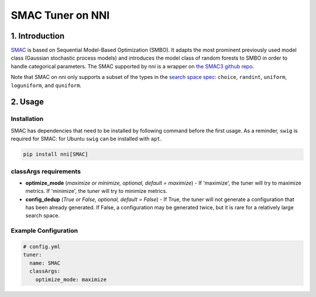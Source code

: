 SMAC Tuner on NNI
=================


1. Introduction
---------------

`SMAC <https://www.cs.ubc.ca/~hutter/papers/10-TR-SMAC.pdf>`__ is based on Sequential Model-Based Optimization (SMBO). It adapts the most prominent previously used model class (Gaussian stochastic process models) and introduces the model class of random forests to SMBO in order to handle categorical parameters. The SMAC supported by nni is a wrapper on `the SMAC3 github repo <https://github.com/automl/SMAC3>`__.

Note that SMAC on nni only supports a subset of the types in the `search space spec <../Tutorial/SearchSpaceSpec.rst>`__\ : ``choice``\ , ``randint``\ , ``uniform``\ , ``loguniform``\ , and ``quniform``.


2. Usage
--------

Installation
^^^^^^^^^^^^

SMAC has dependencies that need to be installed by following command before the first usage. As a reminder, ``swig`` is required for SMAC: for Ubuntu ``swig`` can be installed with ``apt``.

.. code-block:: bash

   pip install nni[SMAC]

classArgs requirements
^^^^^^^^^^^^^^^^^^^^^^

* **optimize_mode** (*maximize or minimize, optional, default = maximize*\ ) - If 'maximize', the tuner will try to maximize metrics. If 'minimize', the tuner will try to minimize metrics.
* **config_dedup** (*True or False, optional, default = False*\ ) - If True, the tuner will not generate a configuration that has been already generated. If False, a configuration may be generated twice, but it is rare for a relatively large search space.

Example Configuration
^^^^^^^^^^^^^^^^^^^^^

.. code-block:: yaml

   # config.yml
   tuner:
     name: SMAC
     classArgs:
       optimize_mode: maximize
